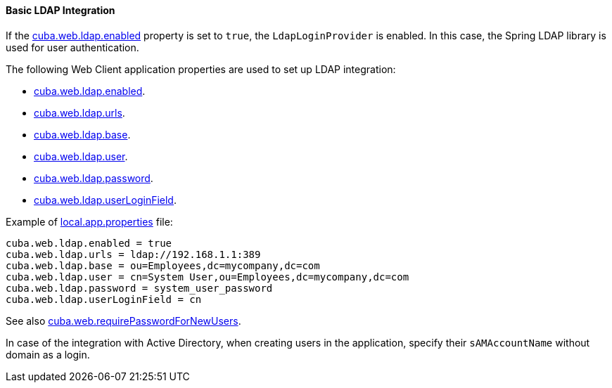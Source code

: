 :sourcesdir: ../../../../source

[[ldap_basic]]
==== Basic LDAP Integration

If the <<cuba.web.ldap.enabled,cuba.web.ldap.enabled>> property is set to `true`, the `LdapLoginProvider` is enabled.
In this case, the Spring LDAP library is used for user authentication.

The following Web Client application properties are used to set up LDAP integration:

* <<cuba.web.ldap.enabled,cuba.web.ldap.enabled>>.

* <<cuba.web.ldap.urls,cuba.web.ldap.urls>>.

* <<cuba.web.ldap.base,cuba.web.ldap.base>>.

* <<cuba.web.ldap.user,cuba.web.ldap.user>>.

* <<cuba.web.ldap.password,cuba.web.ldap.password>>.

* <<cuba.web.ldap.userLoginField,cuba.web.ldap.userLoginField>>.

Example of <<app_properties_files,local.app.properties>> file:

[source, properties]
----
cuba.web.ldap.enabled = true
cuba.web.ldap.urls = ldap://192.168.1.1:389
cuba.web.ldap.base = ou=Employees,dc=mycompany,dc=com
cuba.web.ldap.user = cn=System User,ou=Employees,dc=mycompany,dc=com
cuba.web.ldap.password = system_user_password
cuba.web.ldap.userLoginField = cn
----

See also <<cuba.web.requirePasswordForNewUsers, cuba.web.requirePasswordForNewUsers>>.

In case of the integration with Active Directory, when creating users in the application, specify their `sAMAccountName` without domain as a login.

